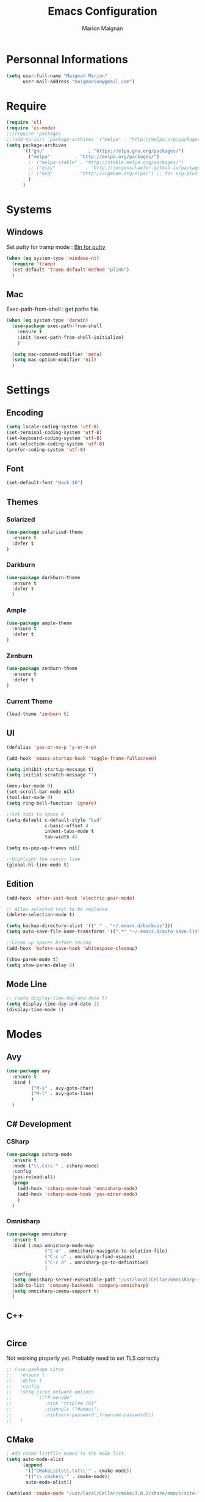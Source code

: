 #+TITLE: Emacs Configuration
#+AUTHOR: Marion Maignan

* Personnal Informations
	#+begin_src emacs-lisp
	  (setq user-full-name "Maignan Marion"
			user-mail-address "maigmarion@gmail.com")
	#+end_src
* Require
	#+BEGIN_SRC emacs-lisp
	  (require 'cl)
	  (require 'cc-mode)
	  ;;(require 'package)
	  ;;(add-to-list 'package-archives '("melpa" . "http://melpa.org/packages/"))
	  (setq package-archives
			'(("gnu"				. "https://elpa.gnu.org/packages/")
			  ("melpa"		   . "http://melpa.org/packages/")
			  ;; ("melpa-stable" . "http://stable.melpa.org/packages/")
			  ;; ("elpy"		   . "http://jorgenschaefer.github.io/packages/")
			  ;; ("org"		   . "http://orgmode.org/elpa/") ;; for org-plus-contrib
			  )
			)
	#+END_SRC
* Systems
** Windows

   Set putty for tramp mode : [[http://www.chiark.greenend.org.uk/~sgtatham/putty/download.html][Bin for putty]]

	#+BEGIN_SRC emacs-lisp
	  (when (eq system-type 'windows-nt)
		(require 'tramp)
		(set-default 'tramp-default-method "plink")
		)
	#+END_SRC

** Mac

   Exec-path-from-shell : get paths file

	#+BEGIN_SRC emacs-lisp
	  (when (eq system-type 'darwin)
		(use-package exec-path-from-shell
		  :ensure t
		  :init (exec-path-from-shell-initialize)
		  )

		(setq mac-command-modifier 'meta)
		(setq mac-option-modifier 'nil)
		)
	#+END_SRC

* Settings
** Encoding
	#+BEGIN_SRC emacs-lisp
	  (setq locale-coding-system 'utf-8)
	  (set-terminal-coding-system 'utf-8)
	  (set-keyboard-coding-system 'utf-8)
	  (set-selection-coding-system 'utf-8)
	  (prefer-coding-system 'utf-8)
	#+END_SRC
** Font
	#+BEGIN_SRC emacs-lisp
	  (set-default-font "Hack 16")
	#+END_SRC
** Themes
*** Solarized
#+BEGIN_SRC emacs-lisp
  (use-package solarized-theme
	:ensure t
	:defer t
  )
#+END_SRC

*** Darkburn
#+BEGIN_SRC emacs-lisp
  (use-package darkburn-theme
	:ensure t
	:defer t
	)
#+END_SRC

*** Ample
#+BEGIN_SRC emacs-lisp
  (use-package ample-theme
	:ensure t
	:defer t
  )
#+END_SRC
*** Zenburn
	#+BEGIN_SRC emacs-lisp
	  (use-package zenburn-theme
		:ensure t
		:defer t
	  )
  #+END_SRC
*** Current Theme
	#+BEGIN_SRC emacs-lisp
	  (load-theme 'zenburn t)
	#+END_SRC

** UI
	#+BEGIN_SRC emacs-lisp
	  (defalias 'yes-or-no-p 'y-or-n-p)

	  (add-hook 'emacs-startup-hook 'toggle-frame-fullscreen)

	  (setq inhibit-startup-message t)
	  (setq initial-scratch-message "")

	  (menu-bar-mode 0)
	  (set-scroll-bar-mode nil)
	  (tool-bar-mode 0)
	  (setq ring-bell-function 'ignore)

	  ;;Set tabs to space 4
	  (setq-default c-default-style "bsd"
					c-basic-offset 4
					indent-tabs-mode t
					tab-width 4)

	  (setq ns-pop-up-frames nil)

	  ;;Highlight the cursor line
	  (global-hl-line-mode t)
	#+END_SRC
** Edition

#+BEGIN_SRC emacs-lisp
  (add-hook 'after-init-hook 'electric-pair-mode)

  ;; Allow selected text to be replaced
  (delete-selection-mode t)

  (setq backup-directory-alist '(("." . "~/.emacs.d/backups")))
  (setq auto-save-file-name-transforms '((".*" "~/.emacs.d/auto-save-list" t)))

  ;;Clean up spaces before saving
  (add-hook 'before-save-hook 'whitespace-cleanup)

  (show-paren-mode t)
  (setq show-paren-delay 0)
#+END_SRC

** Mode Line
#+BEGIN_SRC emacs-lisp
  ;; (setq display-time-day-and-date t)
  (setq display-time-day-and-date 1)
  (display-time-mode 1)
#+END_SRC
* Modes
** Avy
   #+BEGIN_SRC emacs-lisp
	 (use-package avy
	   :ensure t
	   :bind (
			  ("M-s" . avy-goto-char)
			  ("M-l" . avy-goto-line)
			  )
	   )
   #+END_SRC
** C# Development
*** CSharp
	#+BEGIN_SRC emacs-lisp
	  (use-package csharp-mode
		:ensure t
		:mode ("\\.cs\\'" . csharp-mode)
		:config
		(yas-reload-all)
		(progn
		  (add-hook 'csharp-mode-hook 'omnisharp-mode)
		  (add-hook 'csharp-mode-hook 'yas-minor-mode)
		  )
		)
	#+END_SRC
*** Omnisharp
	#+BEGIN_SRC emacs-lisp
	  (use-package omnisharp
		:ensure t
		:bind (:map omnisharp-mode-map
					("C-u" . omnisharp-navigate-to-solution-file)
					("C-c u" . omnisharp-find-usages)
					("C-c d" . omnisharp-go-to-definition)
					)
		:config
		(setq omnisharp-server-executable-path "/usr/local/Cellar/omnisharp-mono/1.19.0/bin/omnisharp")
		(add-to-list 'company-backends 'company-omnisharp)
		(setq omnisharp-imenu-support t)
		)
	#+END_SRC
** C++
   #+BEGIN_SRC emacs-lisp
   #+END_SRC
** Circe
   Not working properly yet. Probably need to set TLS correctly
   #+BEGIN_SRC emacs-lisp
	 ;; (use-package circe
	 ;;   :ensure t
	 ;;   :defer t
	 ;;   :config
	 ;;   (setq circe-network-options
	 ;;			`(("Freenode"
	 ;;			   :nick "triplem_161"
	 ;;			   :channels ("#emacs")
	 ;;			   :nickserv-password ,freenode-password)))
	 ;;   )
   #+END_SRC
** CMake
   #+BEGIN_SRC emacs-lisp
	 ; Add cmake listfile names to the mode list.
	 (setq auto-mode-alist
		   (append
			'(("CMakeLists\\.txt\\'" . cmake-mode))
			'(("\\.cmake\\'" . cmake-mode))
			auto-mode-alist))

	 (autoload 'cmake-mode "/usr/local/Cellar/cmake/3.8.2/share/emacs/site-lisp/cmake/cmake-mode.el" t)
   #+END_SRC
** Company
   #+BEGIN_SRC emacs-lisp
	 (use-package company
	   :ensure t
	   :config (setq company-idle-delay 0.2
						 company-minimum-prefix-length 2)
	 )
   #+END_SRC

** Dsvn
   #+BEGIN_SRC emacs-lisp
  (use-package dsvn
	:ensure t
	:bind ("C-c s" . svn-status)
  )
   #+END_SRC
** Ediff
   #+BEGIN_SRC emacs-lisp
	 (use-package ediff
	   :defer t
	   :config
	   (setq ediff-window-setup-function 'ediff-setup-windows-plain)
	 )
   #+END_SRC
** Emmet
   #+BEGIN_SRC emacs-lisp
	 (use-package emmet-mode
	   :ensure t
	   :defer t
	   :config
	   (add-hook 'web-mode-hook 'emmet-mode)
	 )
   #+END_SRC
** Flycheck
   #+BEGIN_SRC emacs-lisp
	 (use-package flycheck
	   :ensure t
	   :init
	   (global-flycheck-mode t)
	  )
   #+END_SRC
** Google this
   #+BEGIN_SRC emacs-lisp
	 (use-package google-this
	   :ensure t
	   :bind ("C-c w" . google-this-search)
	   :init
	   (google-this-mode t)
	 )
   #+END_SRC
** Ivy / Swipper / Counsel / Smex
   #+BEGIN_SRC emacs-lisp
	 (use-package ivy
	   :ensure t
	   :bind
	   (("C-x b" . ivy-switch-buffer))
	   :init
	   (ivy-mode 1)
	   :config
	   (setq ivy-use-virtual-buffers t)
	   (setq ivy-display-style 'fancy)
	   )

	 (use-package counsel
	   :ensure t
	   :bind
	   (("C-c y" . counsel-yank-pop)
		("C-c i" . counsel-imenu)
		("M-x" . counsel-M-x)
		("C-x r l" . counsel-bookmark))
	 )

	 (use-package swiper
	   :ensure t
	   :bind
	   ("C-s" . swiper)
	 )

	 (use-package smex
	   :ensure t
	 )

	 (use-package avy-zap
	   :ensure t
	   :bind
	   (("M-z" . avy-zap-to-char-dwim))
	 )
   #+END_SRC
** JS2
   #+BEGIN_SRC emacs-lisp
	  (use-package js2-mode
		 :ensure t
		 :mode ("\\.js\\'" . js2-mode)
	  )
   #+END_SRC
** Json Reformat
   #+BEGIN_SRC emacs-lisp
	 (use-package json-reformat
	   :ensure t
	   :defer t
	 )
   #+END_SRC
** Latex
	#+BEGIN_SRC emacs-lisp
	  (use-package tex
		:defer t
		:ensure auctex
		)
	#+END_SRC
** Less Mode
   [[https://github.com/purcell/less-css-mode][Less Mode Git]]
   #+BEGIN_SRC emacs-lisp
	 (use-package less-css-mode
	   :ensure t
	   :defer t
	 )
   #+END_SRC
** Magit
   #+BEGIN_SRC emacs-lisp
	 (use-package magit
	   :ensure t
	   :bind ("C-c g" . magit-status)
	 )
   #+END_SRC
** Move Text
   #+BEGIN_SRC emacs-lisp
	 (use-package move-text
	   :ensure t
	   :init
	   (bind-key "M-p" 'move-text-up)
	   (bind-key "M-n" 'move-text-down)
	 )
   #+END_SRC
** Org Bullet
   #+BEGIN_SRC emacs-lisp
	 (use-package org-bullets
	   :ensure t
	   :defer t
	   :init (add-hook 'org-mode-hook 'org-bullets-mode)
	   ;; :config
	   ;; (add-hook 'org-mode-hook (lambda () (org-bullets-mode 1)))
	 )
   #+END_SRC
** Pivotal Tracker
   #+BEGIN_SRC emacs-lisp
	 (use-package pivotal-tracker
	   :ensure t
	   :defer t
	   :config
	   (setq pivotal-api-token "4bfc18370422bbd2ff8ddaa63a387152")
	   )
	#+END_SRC
** PlantUML
   #+BEGIN_SRC emacs-lisp
	 (use-package plantuml-mode
	   :ensure t
	   :defer t
	 )
   #+END_SRC
** Python Development
*** Elpy
	#+BEGIN_SRC emacs-lisp
	  (use-package elpy
		:ensure t
		:defer t
		:config (elpy-enable)
		)
	#+END_SRC
** Rainbow Mode
   [[https://julien.danjou.info/projects/emacs-packages#rainbow-mode][Rainbow Mode Website]]
   #+BEGIN_SRC emacs-lisp
	 (use-package rainbow-mode
	   :ensure t
	   :defer t
	   :init
	   (add-hook 'less-css-mode-hook 'rainbow-mode)
	   )
   #+END_SRC
** Rest Client
   #+BEGIN_SRC emacs-lisp
	 (use-package restclient
	   :ensure t
	   :defer t
	 )
   #+END_SRC
** Shader Mode
   #+BEGIN_SRC emacs-lisp
	 (use-package shader-mode
	   :ensure t
	   :defer t
	 )
   #+END_SRC
** Undo Tree
   #+BEGIN_SRC emacs-lisp
	 (use-package undo-tree
	   :ensure t
	   :defer t
	   :init (global-undo-tree-mode)
	   )
   #+END_SRC
** Web Mode
	#+BEGIN_SRC emacs-lisp
	  (use-package web-mode
		:ensure t
		:mode ("\\.js\\'" . web-mode)
		:config
		(setq web-mode-content-types
			  '(("jsx" . "\\.js[x]?\\'"))
			  )
		)
	#+END_SRC
** Whitespace Mode
   #+BEGIN_SRC emacs-lisp
	 (use-package whitespace
	   :init ()
	   (add-hook 'prog-mode-hook 'whitespace-mode)
	   :config
	   (setq whitespace-style '(tabs tab-mark trailing))
	   (setq
		whitespace-display-mappings
		'(
			  (tab-mark 9 [8728 9] [92 9])
			  ))
	 )
   #+END_SRC
** Xcode / Swift
   Only called when the environment is a Mac OS
   [[https://github.com/swift-emacs/swift-mode][Swift Git Repository]]
   [[https://github.com/nathankot/company-sourcekit][Company Sourcekit]]
   #+BEGIN_SRC emacs-lisp
	 (when (eq system-type 'darwin)
		 (use-package swift-mode
			   :ensure t
			   :mode ("\\.swift\\'" . swift-mode)
			   )

		 (use-package company-sourcekit
			 :ensure t
			 :mode ("\\.swift\\'" . swift-mode)
			 :config
			  (add-to-list 'company-backends 'company-sourcekit)
			  (setq sourcekit-sourcekittendaemon-executable "~/usr/local/Cellar/sourcekitten/0.17.2/bin/sourcekitten")
			  (setq company-sourcekit-use-yasnippet nil)
			  )

		 (use-package flycheck-swift
			   :ensure t
			   :mode ("\\.swift\\'" . swift-mode)
			   :config
				(setq flycheck-swift-sdk-path "/Applications/Xcode.app/Contents/Developer/Platforms/iPhoneOS.platform/Developer/SDKs/iPhoneOS.sdk")
				(setq flycheck-swift-target "arm64-apple-ios10")
				(eval-after-load 'flycheck '(flycheck-swift-setup))
				)
		 )
   #+END_SRC
** Yasnippet
   #+BEGIN_SRC emacs-lisp
	 (use-package yasnippet
	   :ensure t
	   :init (add-hook 'prog-mode-hook #'yas-minor-mode)
	   :config
	   (yas-reload-all)
	 )
   #+END_SRC
